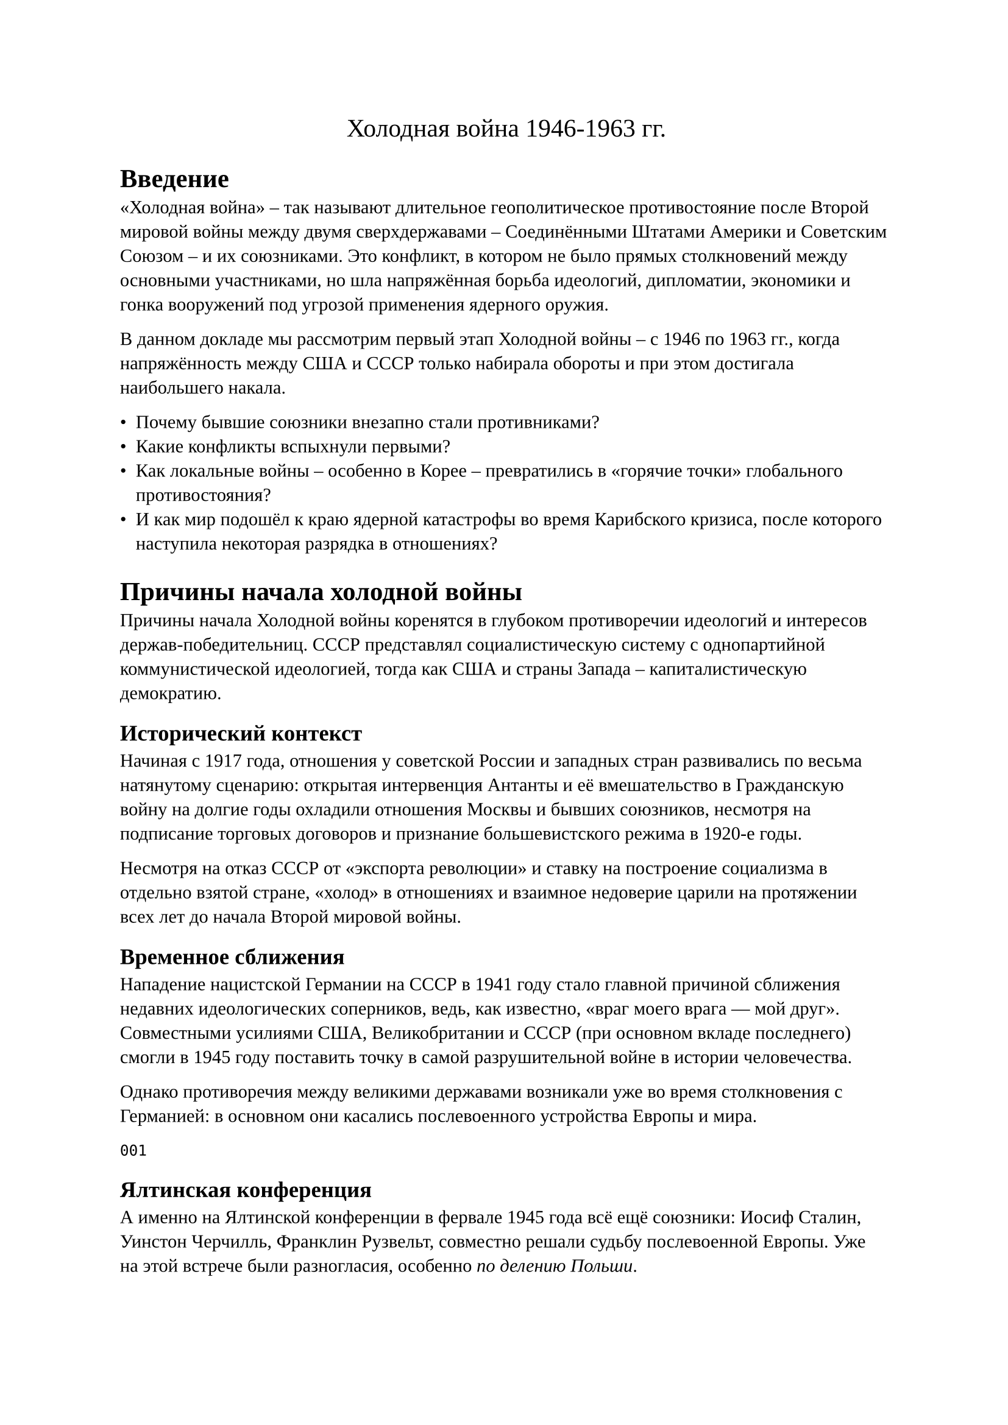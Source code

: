 #set document(title: "Доклад 'Холодная война'", author: "Панков
Василий М412")

#set text(font: "Liberation Serif")

#align(center)[#text("Холодная война 1946-1963 гг.", size: 15pt)]

= Введение

«Холодная война» – так называют длительное геополитическое
противостояние после Второй мировой войны между двумя сверхдержавами –
Соединёнными Штатами Америки и Советским Союзом – и их союзниками​. Это
конфликт, в котором не было прямых столкновений между основными
участниками, но шла напряжённая борьба идеологий, дипломатии,
экономики и гонка вооружений под угрозой применения ядерного оружия.

В данном докладе мы рассмотрим первый этап Холодной войны – с 1946 по
1963 гг., когда напряжённость между США и СССР только набирала
обороты и при этом достигала наибольшего накала.

- Почему бывшие союзники внезапно стали противниками?
- Какие конфликты вспыхнули первыми?
-  Как локальные войны – особенно в Корее – превратились в «горячие точки» глобального противостояния?
-  И как мир подошёл к краю ядерной катастрофы во время Карибского
   кризиса, после которого наступила некоторая разрядка в отношениях?

= Причины начала холодной войны

Причины начала Холодной войны коренятся в глубоком противоречии идеологий и интересов держав-победительниц. СССР представлял социалистическую систему с однопартийной коммунистической идеологией, тогда как США и страны Запада – капиталистическую демократию.

== Исторический контекст

Начиная с 1917 года, отношения у советской России и западных стран
развивались по весьма натянутому сценарию: открытая интервенция
Антанты и её вмешательство в Гражданскую войну на долгие годы охладили
отношения Москвы и бывших союзников, несмотря на подписание торговых
договоров и признание большевистского режима в 1920-е годы.

Несмотря на отказ СССР от «экспорта революции» и ставку на построение
социализма в отдельно взятой стране, «холод» в отношениях и взаимное
недоверие царили на протяжении всех лет до начала Второй мировой
войны.

== Временное сближения 

Нападение нацистской Германии на СССР в 1941 году стало главной
причиной сближения недавних идеологических соперников, ведь, как
известно, «враг моего врага — мой друг». Совместными усилиями США,
Великобритании и СССР (при основном вкладе последнего) смогли в 1945
году поставить точку в самой разрушительной войне в истории
человечества.

Однако противоречия между великими державами возникали
уже во время столкновения с Германией: в основном они каcались
послевоенного устройства Европы и мира.

`001`

== Ялтинская конференция

А именно на Ялтинской конференции в фервале 1945 года всё ещё союзники: Иосиф Сталин,
Уинстон Черчилль, Франклин Рузвельт, совместно решали судьбу
послевоенной Европы. Уже на этой встрече были разногласия, особенно
_по делению Польши_.

// По Греции у нас не было никаких возражений — влияние сохранялось за Великобританией, а вот по поводу Польши Сталин уперся: он не хотел ее отдавать, ссылаясь на то, что страна граничит с СССР и именно через нее к нам пришла война (и не впервые, кстати, в истории нам грозили оттуда). Поэтому у Сталина была очень твердая позиция. Однако, несмотря на категоричное сопротивление и нежелание Черчилля идти навстречу, советский лидер добился своего.

// Какие еще варианты по Польше были у союзников? В те времена там (в Польше) существовало два правительства: Люблинское и Миколайчика в Лондоне. На последнем, естественно, настаивал Черчилль и пытался привлечь на свою сторону Рузвельта. 


`Далее список можно упустить`

Основными же итогами данной конференции были:

- деление Германии на 4 оккупационные зоны (советскую, американскую,
  британскую и французскую)
- в Польше устанавливается временное советское правительство и часть
  границ отдаётся СССР (границы 1939 года), но возмещается границами
  Германии
- Договорённость о создании Организации Объединённых Наций. 
- Вступление СССР в войну против Японии
- Декларация об освобождённой Европе
- Установлен размер репараций с Германии - 20 миллиардов долларов, из которых 50% предназначались СССР

== Постдамская конференция и нарастание противоречий

`002`


Уже после капитуляции Берлина, в июле 1945 года на Постдамской конференции были завершены задачи, поставленные в Ялте, но противоречия между союзниками усилились.

Америка и Великобритания настаивали на демократических правительствах и открытых рынках в освобожденной Европе, стремились избежать экономического кризиса и новой войны. Советский Союз же, понеся чудовищные потери в войне, желал гарантировать свою безопасность созданием сферы влияния на западных границах – в Восточной Европе

`003`

Началом же холодным войны считают Фултонскую речь Уинстона Черчилля (5
марта 1946 года):
"От Штеттина на Балтике до Триеста на Адриатике, через весь континент,
был опущен «железный занавес». За этой линией располагаются все
столицы древних государств Центральной и Восточной Европы: Варшава,
Берлин, Прага, Вена, Будапешт, Белград, Бухарест и София, все эти
знаменитые города с населением вокруг них находятся в том, что я
должен назвать советской сферой, и все они, в той или иной форме,
объекты не только советского влияния, но и очень высокого, а в
некоторых случаях и растущего контроля со стороны Москвы…
Коммунистические партии, которые были очень маленькими во всех этих
восточноевропейских государствах, были выращены до положения и силы,
значительно превосходящих их численность, и они стараются достичь во
всём тоталитарного контроля."

Ответ Сталина не заставил себя долго ждать (14 марта в интервью
"Правде"):

"Следует отметить, что господин Черчилль и его друзья поразительно
напоминают в этом отношении Гитлера и его друзей. Гитлер начал дело
развязывания войны с того, что провозгласил расовую теорию, объявив,
что только люди, говорящие на немецком языке, представляют полноценную
нацию. Господин Черчилль начинает дело развязывания войны тоже с
расовой теории, утверждая, что только нации, говорящие на английском
языке, являются полноценными нациями, призванными вершить судьбы всего
мира. Немецкая расовая теория привела Гитлера и его друзей к тому
выводу, что немцы как единственно полноценная нация должны
господствовать над другими нациями. Английская расовая теория приводит
господина Черчилля и его друзей к тому выводу, что нации, говорящие на
английском языке, как единственно полноценные должны господствовать
над остальными нациями мира."


Пропаганда по обе стороны усиливала образ врага: в США боялись
«красной угрозы», в СССР – «агрессивного империализма». Уже к 1947
году американское руководство открыто перешло к политике «сдерживания»
коммунизма (containment). Президент Гарри Трумэн провозгласил Доктрину
Трумэна – обещание поддерживать страны, которым угрожает
коммунистическая экспансия.  США также запустили масштабный План
Маршалла – программу помощи в восстановлении разрушенной войной
Европы. СССР увидел в этом попытку подчинить Европу влиянию США и
запретил восточноевропейским странам принимать американскую помощь​. Так начался раскол Европы на два лагеря – западный (проамериканский) и восточный (просоветский).




Итак, Холодная война началась из-за взаимного недоверия, идеологической вражды и борьбы за влияние в послевоенном мире. Два супергиганта – США и СССР – заняли противоположные позиции и вскоре после победы над общим врагом вступили в новую конфронтацию, пусть и без прямых боевых действий между собой. Но довольно быстро это «холодное» противостояние стало приводить к реальным кризисам и локальным конфликтам по всему миру. Рассмотрим первые из них.

== Первые проблемы и конфликты начального этапа

Уже в конце 1940-х годов мир столкнулся с первыми кризисами Холодной
войны. Одним из самых ранних стал так называемый Иранский кризис 1946
года. Во время Второй мировой войны войска СССР, Британии и США ввели
в Иран свои войска (чтобы не допустить контроля над Ираном со стороны
нацистов) с условием вывести их спустя 6 месяцев после войны​.

Однако после победы советские войска не спешили уходить. Более того,
на севере Ирана при поддержке Москвы были провозглашены марионеточные
режимы – Демократическая Республика Азербайджан и Республика Махабад
(курдское образование).

 Фактически СССР пытался усилить своё влияние в регионе и получить
 нефтяные концессии. Иранское правительство пожаловалось в ООН – это
 была первая в истории Организации Объединённых Наций официальная
 жалоба на агрессию, адресованная Советскому Союзу. Под давлением
 международного сообщества весной 1946 года Сталину всё же пришлось
вывести войска из Ирана, избежав эскалации


Тем не менее, этот инцидент ясно показал зарождение новой
напряжённости: вчерашние союзники уже конфликтовали из-за сфер
влияния.

Практически одновременно возникли трения и в Европе. Главным узлом
противоречий стала Германия. Страна была разделена на оккупационные
зоны СССР, США, Британии и Франции. Сталин стремился сохранить
Германию слабой и под своим контролем, тогда как западные союзники
намеревались восстановить экономику Западной Германии и создать там
устойчивое правительство. В 1948 году западные зоны оккупации
объединяются и проводят денежную реформу, вводя новую марку – это шаг
к экономическому возрождению и фактическому образованию Западной
Германии. Москва восприняла это в штыки. В ответ советские власти
летом 1948 г. полностью блокировали Западный Берлин – отключили
сухопутные пути сообщения к городским секторам, контролируемым США,
Британией и Францией​.

Началась Берлинская блокада. Цель Сталина была ясна: заставить Запад отказаться от планов по объединению и укреплению Западной Германии, показав уязвимость их позиций в Берлине (напомним, Берлин находился глубоко в советской зоне оккупации).

Блокада поставила 2,5 миллиона жителей западного Берлина под угрозу
голода и лишений. Как же отреагировал Запад? Вместо того чтобы сдать
позиции, союзники организовали беспрецедентную воздушную операцию
снабжения города – «воздушный мост». В течение почти года, день за
днём, транспортные самолёты стран Запада перевозили в Берлин
продовольствие, топливо и товары первой необходимости. Советская
сторона, хотя и не пропускала грузы по земле, не стала препятствовать
поставкам с воздуха, чтобы не спровоцировать прямой военный
конфликт. В результате план Сталина провалился: Запад выстоял, и
блокада оказалась безрезультатной. В мае 1949 г. СССР снял блокаду
Западного Берлина.

днако этот кризис имел огромные последствия. Уже в 1949 году на карте появились два немецких государства – ФРГ (Федеративная Республика Германия) на западе и ГДР (Германская Демократическая Республика) на востоке​

Мир окончательно раскололся. Кроме того, в апреле 1949 года западные
страны создали военный союз – НАТО (Организацию Североатлантического
договора) для совместной обороны от возможной советской агрессии​.

Советский Союз спустя несколько лет ответит созданием своего военного
блока – Организации Варшавского договора (в 1955 г.), но в начале
1950-х у него ещё не было формальных союзов, кроме двусторонних
договоров с социалистическими странами.


Стоит упомянуть и другие проблемы конца 40-х: гражданская война в
Греции, где коммунистические партизаны сражались против про-западного
правительства (США помогли этому правительству по Доктрине Трумэна),
«холодная» дипломатическая война за Турцию (СССР претендовал на
совместный контроль над проливами Босфор и Дарданеллы, но встретил
жёсткое сопротивление Турции при поддержке США). В 1949 году произошли
два события, окончательно убедившие всех: Холодная война – всерьёз и
надолго.

Во-первых, СССР в августе 1949 успешно испытал свою первую
атомную бомбу, ликвидировав монополию США на ядерное оружие. С этого
момента обе сверхдержавы обладали оружием страшной разрушительной
силы, что делало их прямое столкновение особенно опасным для всего
мира.

Во-вторых, в октябре 1949 в Китае к власти пришли коммунисты во
главе с Мао Цзэдуном – была образована КНР. Огромная страна перешла в
коммунистический лагерь, что радикально изменило геополитический
баланс. США опасались распространения коммунизма теперь уже и в Азии
(возникла теория «домино»: падение одной страны в коммунизм повлечёт
цепную реакцию соседей).


Таким образом, к началу 1950-х конфликт между Востоком и Западом
охватил весь мир. Страны вооружались, создавали союзы, соревновались
за влияние. И очень скоро противостояние вырвалось за рамки
политических кризисов – грянула настоящая война, пусть и локальная, но
втянувшая обе супердержавы. Речь, конечно, о Корейской войне.


= Корейская война (1950–1953 гг.): предпосылки, ход, последствия

_Гифка_

После Второй мировой войны Корея, ранее находившаяся под властью
Японии, оказалась разделена на зоны оккупации: северную – под
контролем СССР, и южную – под контролем США.


Раздел пролег по 38-й параллели – это была временная мера,
договорённость союзников, что Корея впоследствии станет независимой
единой страной. Но в условиях нарастающей Холодной войны объединение
не случилось. На севере Советский Союз помог установить
коммунистическое правительство во главе с Ким Ир Сеном (бывшим
партизанским командиром). На юге при поддержке американцев было
создано про-западное государство – Республика Корея – во главе с
 президентом Ли Сын Маном. Оба корейских правительства заявляли права
 на всю территорию страны, не признавая друг друга. Противоречия
 быстро переросли в вооружённые стычки на границе. К 1949 году и
 советские, и американские войска покинули полуостров, передав
ответственность местным режимам


Однако миром там и не пахло – Север и Юг находились в состоянии
взаимной вражды, каждая сторона мечтала объединить Корею под своим
контролем.

Корея разделена по 38-й параллели. На карте показано деление Корейского полуострова после 1945 года: северная часть (оранжевым цветом) – КНДР под руководством коммунистов, южная (зелёным) – Республика Корея, союзник США. Раздел по 38-й параллели стал линией фронта, которая вскоре превратилась в зону войны.

Напряжение взорвалось летом 1950 года. Ранним утром 25 июня 1950
г. северокорейская армия внезапно перешла в наступление на Юг,
пересекла 38-ю параллель и обрушилась на южнокорейские позиции​.


Началась Корейская война. Для Северной Кореи это была попытка силой
объединить страну под властью коммунистов. Ким Ир Сен заручился
одобрением Сталина на эту операцию – советское руководство
рассчитывало на быструю победу Севера. Многие в Москве и Пекине (в
Китае к тому времени тоже было установлено коммунистическое
правительство) полагали, что США не станут серьёзно вмешиваться в
далёкой Азии. Однако они просчитались. Президент США Гарри Трумэн
воспринял атаку Севера как часть глобальной коммунистической экспансии
(«агрессия коммунизма, подобно действиям Гитлера перед Второй мировой»
– говорил он позднее)

. По запросу США Совбез ООН осудил нападение (Советский Союз на тот момент бойкотировал заседания ООН и не смог наложить вето) и призвал оказать помощь Южной Корее. Уже в первые дни конфликта в Корее высадились американские войска под флагом ООН​

Всего в «многонациональные» силы ООН вошли контингенты 16 стран, но
основу их составляли вооружённые силы США. С другой стороны, СССР
официально не вступил в войну своими войсками, однако направил в
Северную Корею военных советников, летчиков-истребителей (воюющих
«incognito») и снабжал северян оружием. Кроме того, осенью 1950 г. в
конфликт вмешался Китай – многомиллионные Народно-освободительные
войска Китая вступили в бой на стороне Северной Кореи. Таким образом,
на корейской земле фактически шла косвенная война между
супердержавами: американские солдаты воевали против коммунистических
сил, за которыми стояли Пекин и Москва

Ход боевых действий отличался драматическими поворотами. В первые
недели наступления КНДРовские войска при поддержке советской техники
быстро продвигались на юг. Им удалось захватить столицу Южной Кореи
Сеул и прижать разрозненные южнокорейские части и прибывшие
американские силы к маленькому плацдарму вокруг порта Пусан на
юго-востоке полуострова

Казалось, ещё чуть-чуть – и вся Корея падёт под коммунистическим
контролем. Но ООНовские войска успели закрепиться на «Пусанском
периметре». В сентябре 1950 генерал Дуглас Макартур, командующий
силами ООН, провёл дерзкую десантную операцию: морской десант
высадился в тылу у северян, в порту Инчхон близ Сеула. Эта операция
переломила ситуацию. Северокорейские части, отрезанные от снабжения,
были вынуждены отступать. В течение осени 1950 силы ООН отбили весь
Южный и Центральный Корейский полуостров и сами перешли 38-ю
параллель, стремясь уничтожить северокорейский режим. Войска ООН
заняли Пхеньян, подошли к границе с Китаем на реке Ялуцзян. Казалось,
победа США и Южной Кореи близка.


Но тут в войну вступил Китай. Опасаясь появления американских войск у
своих границ, лидер КНР Мао Цзэдун направил сотни тысяч «китайских
народных добровольцев» на помощь Северной Корее. В конце 1950 – начале
1951 китайские «добровольцы» при поддержке советской авиации
обрушились на растянутые коммуникации войск ООН. Началось
стремительное наступление китайско-северокорейских сил, которые вновь
оттеснили противника за 38-ю параллель. Сеул снова был захвачен
коммунистами в январе 1951 (второй раз за войну). Лишь с огромным
трудом силы ООН стабилизировали фронт. Весной 1951 линия фронта
выровнялась примерно вокруг старой границы – 38-й параллели. Наступила
позиционная война с переменным успехом, больше похожая на окопные бои
Первой мировой: штурмы высот, артиллерийские дуэли, налёты авиации. Ни
одна из сторон уже не могла добиться решающего перевеса. В США
назревало недовольство затяжной войной «где-то в Азии» – американское
общество не понимало, зачем нести огромные жертвы ради далёкой
Кореи. Администрация Трумэна и затем президента Эйзенхауэра
(избранного в 1952) склонялись к поиску компромисса. В СССР тоже
изменилась ситуация: в марте 1953 умер Сталин, и новое советское
руководство было готово к окончанию изматывающего конфликта.


Переговоры о перемирии шли с 1951 года, но долго буксовали, в том
числе из-за споров о судьбе военнопленных​. Лишь летом 1953 стороны
сумели договориться. 27 июля 1953 г. в деревне Пханмунджом было
подписано соглашение о перемирии.

Война прекратилась. Корейский полуостров остался разделённым почти по
той же линии, что и до войны – граница прошла около 38-й параллели,
установлена демилитаризованная зона (ДМЗ) шириной 4 км. Формального
мирного договора не заключено – юридически Север и Юг всё ещё в
состоянии войны, просто без стрельбы.

Последствия. Корейская война имела огромные последствия и для Кореи, и
для Холодной войны в целом. Прежде всего – человеческие жертвы и
разрушения. За три года боёв Корея была опустошена: погибли около 3
миллионов мирных жителей и военнослужащих корейцев (с обеих сторон)​.

Северокорейские и китайские войска потеряли убитыми, по разным
оценкам, свыше 400 тысяч человек, китайцы понесли самые большие потери
после корейцев. Потери войск ООН составили свыше 40 тысяч убитыми, из
них около 36 тысяч – американцы​.

Это была чрезвычайно кровопролитная война, фактически первый «горячий»
конфликт Холодной войны, где сверхдержавы косвенно столкнулись на поле
боя. Для самих корейцев война означала разделение страны и народа,
которое сохраняется до сих пор. Миллионы семей оказались по разным
сторонам границы.




Для мира в целом Корейская война стала тревожным сигналом:
противостояние США и СССР может вести к реальным войнам через
посредников (так называемые «войны чужими руками» или прокси-войны​.

После Кореи обе супердержавы ускорили гонку вооружений и укрепление
союзов. США заключили военные соглашения со странами Азии (Договоры
безопасности с Японией, Южной Кореей, создание военного блока СЕАТО),
разместили свои базы по всему миру. СССР усилил армию, к середине 50-х
создал ядерное водородное оружие и в 1955 г. официально оформил союз
социалистических стран – Варшавский договор. Холодная война приобрела
глобальный характер. Теперь конфликт мог вспыхнуть в любой точке мира,
где сходились интересы сверхдержав. Впрочем, после Кореи наступила
короткая передышка: в 1953 году умер Сталин, и в СССР началась
политика «мирного сосуществования» при Никите Хрущёве. Казалось, что
напряжение немного спадает – этот период 1953–1957 иногда называют
«оттепелью». Однако уже в конце 1950-х – начале 1960-х ситуация снова
резко обострилась. Очередной кризис разгорелся далеко от Европы – в
Карибском регионе, поставив мир на грань ядерной войны.

= Карибский кризис 1962 г.: причины, ход событий, последствия

В конце 1950-х годов Холодная война докатилась до западного
полушария. В 1959 году на Кубе произошла революция – к власти пришёл
Фидель Кастро, свергнув проамериканский режим диктатора
Батисты. Кастро провозгласил социалистический курс, начал дружить с
СССР и национализировал собственность американских компаний на
острове. Для США потеря Кубы – всего в 150 километрах от берегов
Флориды – была огромным ударом. Администрация президента Эйзенхауэра,
а затем Джона Кеннеди, предпринимала усилия вернуть контроль над
Кубой. В 1961 году США поддержали неудачную попытку вооружённого
свержения Кастро (высадка кубинских эмигрантов в заливе Свиней,
которая провалилась). После этого Куба ещё теснее сблизилась с СССР,
желая защитить себя от американской агрессии.

Весной 1962 года советский лидер Никита Хрущёв принял смелое и тайное
решение: разместить на Кубе советское ядерное оружие – ракеты средней
дальности с ядерными боеголовками. Причины были двоякие. С одной
стороны, таким образом СССР хотел защитить Кубу от нового вторжения
США – ракеты должны были служить «щитом» для режима Кастро. С другой
стороны, у Советского Союза в то время не было достаточного количества
межконтинентальных ракет, способных достичь территории США, и
размещение ракет на Кубе резко повышало советский ядерный потенциал,
достигая целей на большей части территории США. Хрущёв также видел в
этом асимметричном шаге ответ на размещение американских ядерных ракет
«Юпитер» в Турции (граничащей с СССР) в 1961 году.

Операция получила кодовое название «Анадырь» и проводилась в строгой
секретности. Летом 1962 на Кубу тайно по морю отправились советские
суда, перевозившие ракеты, боеголовки, бомбардировщики и 43-тысячный
контингент советских войск. К началу осени размещение ракетных баз
началось. Несколько недель США ничего не знали об этом. Но 14 октября
1962 г. американский самолёт-разведчик U-2 совершил фотосъёмку на Кубе
и обнаружил подозрительные объекты. Спустя день специалисты
проанализировали снимки: на Кубе строятся пусковые площадки для
советских баллистических ракет с ядерными боеголовками.

Начался *Карибский кризис*

Президент Джон Кеннеди был срочно проинформирован. 16 октября он
собрал советников (известный «Исполнительный комитет» или ExComm),
чтобы выработать ответ. Ситуация была чрезвычайно опасной: если ракеты
будут введены в строй, значительная часть США окажется под
прицелом. Варианты действий обсуждались разные – от дипломатического
давления до внезапного военного удара по базам на Кубе. Военные
советники (Объединённый комитет начальников штабов США) настаивали на
авиационной бомбардировке и вторжении, пока ракеты не готовы. Но это
означало бы войну с СССР, ведь на Кубе находились советские
военнослужащие. Кеннеди выбрал более осторожный путь. 22 октября 1962
г. он выступил по телевидению с обращением к нации, объявив, что на
Кубе обнаружено советское ядерное оружие и что США вводят
военно-морскую блокаду острова (названную «карантином», поскольку
блокада – это формальный акт войны). Американский флот перекрыл пути к
Кубе, чтобы остановить доставку новых оружий. Кеннеди прямо
предупредил: запуск любой ракеты с Кубы против любого государства
будет считаться нападением СССР на США, повлечёт ответный ядерный
удар. Это заявление показало, насколько ситуация серьёзна.

Мир затаил дыхание. Впервые две ядерные супердержавы оказались лицом к
лицу в прямом противостоянии. На протяжении 13 дней (с 16 по 28
октября 1962) продолжалась напряжённейшая дипломатическая и военная
драма. Американские корабли в Атлантике перехватывали советские суда,
шедшие к Кубе. Несколько советских кораблей повернули назад, чтобы не
столкнуться с американским флотом. В небе над Кубой постоянно летали
американские разведчики U-2; один из этих самолётов был сбит советским
зенитным расчётом 27 октября, пилот погиб – инцидент грозил сорвать
последние шансы на мир.


Связь между Кремлём и Белым домом шла через посредников и
телеграммы. Лидеры обменялись несколькими посланиями. 26 октября
Хрущёв отправил Кеннеди письмо, предлагая: СССР уберёт ракеты с Кубы,
если США гарантируют не нападать на Кубу.  Но на следующий день пришло
новое послание – Хрущёв добавил условие вывода американских ракет
«Юпитер» из Турции.

Публично США не хотели соглашаться на увязку с Турцией (это выглядело
бы уступкой силой). Наступили самые опасные часы кризиса. В Вашингтоне
решились на хитрый шаг: официально Кеннеди ответил только на первое,
«более мягкое» письмо, пообещав не вторгаться на Кубу в обмен на
свертывание ракетной базы. А неофициально его брат Роберт Кеннеди
встретился с послом СССР Анатолием Добрыниным и устно сообщил: США
готовы вскоре убрать свои ракеты из Турции, но это нельзя оглашать
публично.


Эта комбинация сработала. 28 октября 1962 г. Хрущёв публично объявил о
согласии вывести советские ракеты с Кубы.
Кризис пошёл на спад. Советские корабли вывезли обратно на родину
ракеты и бомбардировщики, американцы – через несколько месяцев – тихо
демонтировали свои ракеты в Турции

Последствия Карибского кризиса были очень значимы. Прежде всего, человечество осознало, насколько близко подошло к катастрофе: эти две недели стали моментом, когда сверхдержавы действительно были на пороге ядерного конфликта​


Кризис рассматривается историками как пик Холодной войны – самое
опасное её обострение. Не случайно после него лидеры обеих держав
сделали шаги к снижению напряжённости. Уже в июне 1963 года между
Москвой и Вашингтоном была установлена прямоя телефонная «горячая
линия» – прямая связь для экстренной связи руководства СССР и США,
чтобы избежать впредь таких опасных задержек и недопониманий.

Кроме того, оба сверхдержавных лидера – Кеннеди и Хрущёв – испытали
шок от случившегося и желание предотвратить ядерную войну в
будущем. Начались переговоры об ограничении гонки вооружений. В
августе 1963 г. был подписан первый в истории договор по контролю над
вооружениями – Договор о запрещении испытаний ядерного оружия в трёх
средах (в атмосфере, космосе и под водой) между СССР, США и
Великобританией.

Этот договор (частичный запрет ядерных испытаний) не остановил гонку
вооружений полностью, но стал важным прецедентом для дальнейших
соглашений по разоружению.

Карибский кризис серьёзно повлиял и на политические позиции
лидеров. Президент Джон Кеннеди вышел из него с усиленной репутацией –
он продемонстрировал твёрдость и одновременно сдержанность, избежав
войны и добившись удаления ракет. А вот для Никиты Хрущёва итог был неоднозначным: хотя он заявил, что «спас мир» и добился убирания американских ракет из Турции, многие в советском руководстве сочли отступление в Кубе унизительным поражением. Внутри Кремля репутация Хрущёва пошатнулась, и через два года (в 1964-м) его сместили с должности. Но, несмотря на эти политические нюансы, главное последствие кризиса – осознание обеими сторонами, что прямое военное столкновение в ядерный век недопустимо. Нужно искать мирные пути сосуществования.


= «Разрядка» после Карибского кризиса и изменение отношений между США и СССР


Карибский кризис 1962 года стал переломным моментом, после которого
напряжение между двумя сверхдержавами начало понемногу спадать. Его
недаром называют высшей точкой Холодной войны, «пиком, после которого
лёд начал таять». Испугавшись собственной близости к апокалипсису, лидеры США и СССР сделали ряд шагов навстречу друг другу. Наступил период, который в истории отношений называют «разрядкой» (или оттепелью). Разумеется, полное доверие между Вашингтоном и Москвой установиться не могло – идеологическое противостояние никуда не делось. Но появилась более прагматичная атмосфера: стороны искали договорённости, чтобы избежать прямого конфликта в будущем.

Одним из символов этой разрядки стала упомянутая «горячая линия» –
прямая телеграфная/телетайпная связь между Кремлём и Белым домом,
заработавшая в 1963 году. Теперь в случае кризиса лидеры могли
связаться мгновенно и обсудить шаги, не полагаясь на долгую пересылку
писем. Ещё более важным достижением стал Договор о частичном
запрещении ядерных испытаний, подписанный в Москве в августе 1963
г. Министр иностранных дел СССР Андрей Громыко, министр иностранных
дел Великобритании и государственный секретарь США Дин Раск поставили
подписи под соглашением, запрещавшим ядерные испытания в атмосфере,
космосе и под водой.
Подписанию предшествовали длительные переговоры, но именно урок Кубы
подтолкнул стороны к компромиссу​.

Важно подчеркнуть: разрядка не означала конца Холодной
войны. Конфронтация продолжалась, просто приняв более «холодные»,
осторожные формы. Даже в период относительного потепления происходили
опосредованные конфликты – например, война во Вьетнаме в 1960-е, где
США и СССР вновь поддерживали противоположные стороны. Но прямого
столкновения сверхдержав удалось избежать. После 1962 года Вашингтон и
Москва старались действовать так, чтобы не доводить дело до прямого
военного противоборства между собой.

Подводя итог, можно сказать, что в 1946–1963 гг. мир прошёл путь от зарождения Холодной войны до её опаснейшего момента – Карибского кризиса – и первых попыток уйти от края пропасти. За эти неполные два десятилетия отношения США и СССР прошли через фазу жёсткой конфронтации: причины столкновения проявились сразу после Второй мировой, первые конфликты (Иран, Берлин) обозначили линии разлома, Корейская война сделала противостояние глобальным и кровопролитным, а противостояние вокруг Кубы едва не привело к мировой катастрофе. Однако опыт этого кризиса научил лидеров осторожности. После пережитого ужаса появился шанс на диалог и разрядку – пусть временную, но спасительную для мира​

